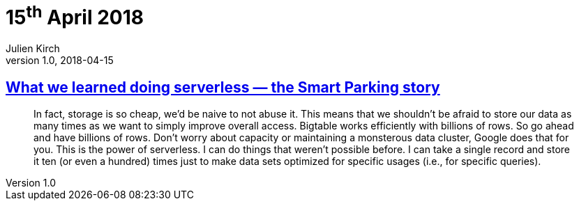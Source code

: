 = 15^th^ April 2018
Julien Kirch
v1.0, 2018-04-15
:article_lang: en

== link:https://cloudplatform.googleblog.com/2018/04/what-we-learned-doing-serverless-the-Smart-Parking-story.html[What we learned doing serverless — the Smart Parking story]

[quote]
____
In fact, storage is so cheap, we'd be naive to not abuse it. This means that we shouldn't be afraid to store our data as many times as we want to simply improve overall access. Bigtable works efficiently with billions of rows. So go ahead and have billions of rows. Don't worry about capacity or maintaining a monsterous data cluster, Google does that for you. This is the power of serverless. I can do things that weren't possible before. I can take a single record and store it ten (or even a hundred) times just to make data sets optimized for specific usages (i.e., for specific queries).
____

